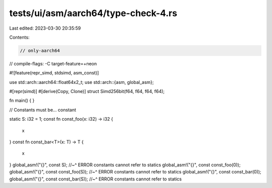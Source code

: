 tests/ui/asm/aarch64/type-check-4.rs
====================================

Last edited: 2023-03-30 20:35:59

Contents:

.. code-block:: rs

    // only-aarch64
// compile-flags: -C target-feature=+neon

#![feature(repr_simd, stdsimd, asm_const)]

use std::arch::aarch64::float64x2_t;
use std::arch::{asm, global_asm};

#[repr(simd)]
#[derive(Copy, Clone)]
struct Simd256bit(f64, f64, f64, f64);

fn main() {
}

// Constants must be... constant

static S: i32 = 1;
const fn const_foo(x: i32) -> i32 {
    x
}
const fn const_bar<T>(x: T) -> T {
    x
}
global_asm!("{}", const S);
//~^ ERROR constants cannot refer to statics
global_asm!("{}", const const_foo(0));
global_asm!("{}", const const_foo(S));
//~^ ERROR constants cannot refer to statics
global_asm!("{}", const const_bar(0));
global_asm!("{}", const const_bar(S));
//~^ ERROR constants cannot refer to statics



